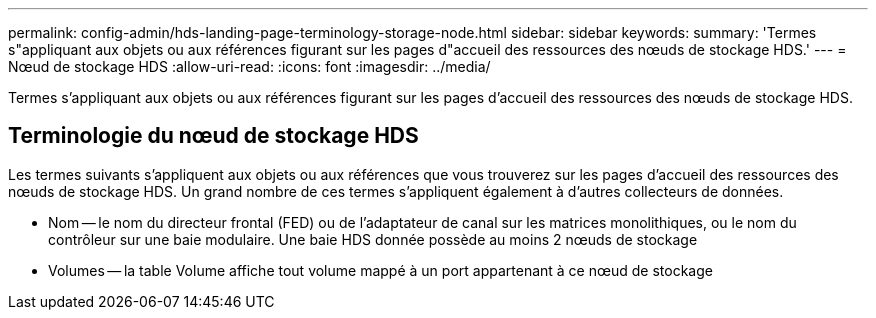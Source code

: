 ---
permalink: config-admin/hds-landing-page-terminology-storage-node.html 
sidebar: sidebar 
keywords:  
summary: 'Termes s"appliquant aux objets ou aux références figurant sur les pages d"accueil des ressources des nœuds de stockage HDS.' 
---
= Nœud de stockage HDS
:allow-uri-read: 
:icons: font
:imagesdir: ../media/


[role="lead"]
Termes s'appliquant aux objets ou aux références figurant sur les pages d'accueil des ressources des nœuds de stockage HDS.



== Terminologie du nœud de stockage HDS

Les termes suivants s'appliquent aux objets ou aux références que vous trouverez sur les pages d'accueil des ressources des nœuds de stockage HDS. Un grand nombre de ces termes s'appliquent également à d'autres collecteurs de données.

* Nom -- le nom du directeur frontal (FED) ou de l'adaptateur de canal sur les matrices monolithiques, ou le nom du contrôleur sur une baie modulaire. Une baie HDS donnée possède au moins 2 nœuds de stockage
* Volumes -- la table Volume affiche tout volume mappé à un port appartenant à ce nœud de stockage

